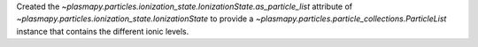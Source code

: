 Created the `~plasmapy.particles.ionization_state.IonizationState.as_particle_list`
attribute of `~plasmapy.particles.ionization_state.IonizationState` to
provide a `~plasmapy.particles.particle_collections.ParticleList`
instance that contains the different ionic levels.
